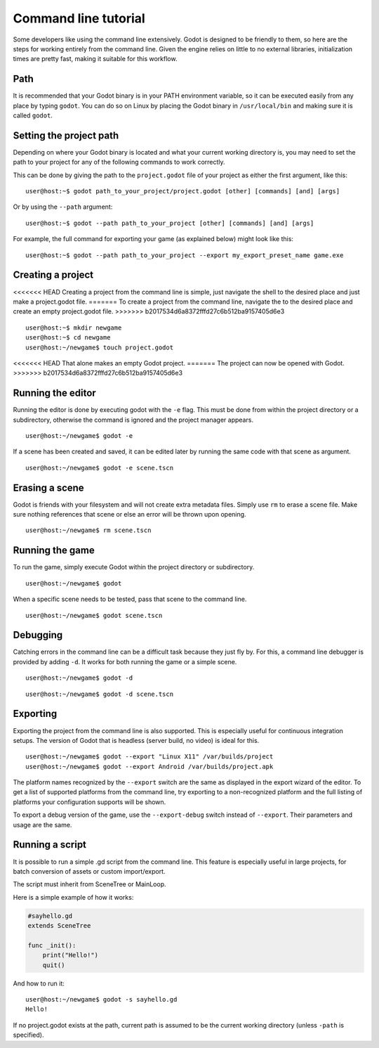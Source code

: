 .. _doc_command_line_tutorial:

Command line tutorial
=====================

.. highlight:: shell

Some developers like using the command line extensively. Godot is
designed to be friendly to them, so here are the steps for working
entirely from the command line. Given the engine relies on little to no
external libraries, initialization times are pretty fast, making it
suitable for this workflow.

Path
----

It is recommended that your Godot binary is in your PATH environment
variable, so it can be executed easily from any place by typing
``godot``. You can do so on Linux by placing the Godot binary in
``/usr/local/bin`` and making sure it is called ``godot``.

Setting the project path
------------------------

Depending on where your Godot binary is located and what your current
working directory is, you may need to set the path to your project
for any of the following commands to work correctly.

This can be done by giving the path to the ``project.godot`` file
of your project as either the first argument, like this:

::

    user@host:~$ godot path_to_your_project/project.godot [other] [commands] [and] [args]

Or by using the ``--path`` argument:

::

    user@host:~$ godot --path path_to_your_project [other] [commands] [and] [args]

For example, the full command for exporting your game (as explained below) might look like this:

::

    user@host:~$ godot --path path_to_your_project --export my_export_preset_name game.exe

Creating a project
------------------

<<<<<<< HEAD
Creating a project from the command line is simple, just navigate the
shell to the desired place and just make a project.godot file.
=======
To create a project from the command line, navigate the to the desired place and create an empty project.godot file.
>>>>>>> b2017534d6a8372fffd27c6b512ba9157405d6e3

::

    user@host:~$ mkdir newgame
    user@host:~$ cd newgame
    user@host:~/newgame$ touch project.godot

<<<<<<< HEAD
That alone makes an empty Godot project.
=======
The project can now be opened with Godot.
>>>>>>> b2017534d6a8372fffd27c6b512ba9157405d6e3

Running the editor
------------------

Running the editor is done by executing godot with the ``-e`` flag. This
must be done from within the project directory or a subdirectory,
otherwise the command is ignored and the project manager appears.

::

    user@host:~/newgame$ godot -e

If a scene has been created and saved, it can be edited later by running
the same code with that scene as argument.

::

    user@host:~/newgame$ godot -e scene.tscn

Erasing a scene
---------------

Godot is friends with your filesystem and will not create extra
metadata files. Simply use ``rm`` to erase a scene file. Make sure nothing
references that scene or else an error will be thrown upon opening.

::

    user@host:~/newgame$ rm scene.tscn

Running the game
----------------

To run the game, simply execute Godot within the project directory or
subdirectory.

::

    user@host:~/newgame$ godot

When a specific scene needs to be tested, pass that scene to the command
line.

::

    user@host:~/newgame$ godot scene.tscn

Debugging
---------

Catching errors in the command line can be a difficult task because they
just fly by. For this, a command line debugger is provided by adding
``-d``. It works for both running the game or a simple scene.

::

    user@host:~/newgame$ godot -d

::

    user@host:~/newgame$ godot -d scene.tscn

Exporting
---------

Exporting the project from the command line is also supported. This is
especially useful for continuous integration setups. The version of Godot
that is headless (server build, no video) is ideal for this.

::

    user@host:~/newgame$ godot --export "Linux X11" /var/builds/project
    user@host:~/newgame$ godot --export Android /var/builds/project.apk

The platform names recognized by the ``--export`` switch are the same as
displayed in the export wizard of the editor. To get a list of supported
platforms from the command line, try exporting to a non-recognized
platform and the full listing of platforms your configuration supports
will be shown.

To export a debug version of the game, use the ``--export-debug`` switch
instead of ``--export``. Their parameters and usage are the same.

Running a script
----------------

It is possible to run a simple .gd script from the command line. This
feature is especially useful in large projects, for batch
conversion of assets or custom import/export.

The script must inherit from SceneTree or MainLoop.

Here is a simple example of how it works:

.. code:: python

    #sayhello.gd
    extends SceneTree

    func _init():
        print("Hello!")
        quit()

And how to run it:

::

    user@host:~/newgame$ godot -s sayhello.gd
    Hello!

If no project.godot exists at the path, current path is assumed to be the
current working directory (unless ``-path`` is specified).
